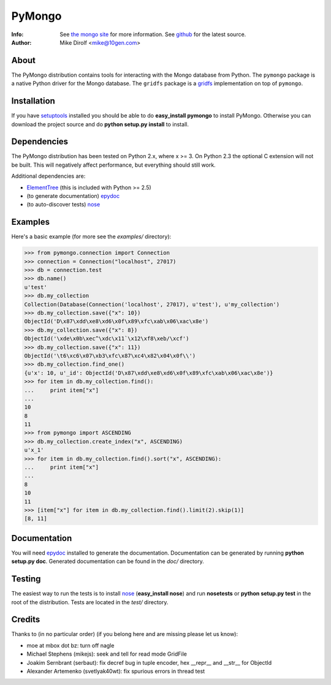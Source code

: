 =======
PyMongo
=======
:Info: See `the mongo site <http://www.mongodb.org>`_ for more information. See `github <http://github.com/mongodb/mongo-python-driver/tree>`_ for the latest source.
:Author: Mike Dirolf <mike@10gen.com>

About
=====
The PyMongo distribution contains tools for interacting with the Mongo database from Python.
The ``pymongo`` package is a native Python driver for the Mongo database. The ``gridfs``
package is a `gridfs <http://www.mongodb.org/display/DOCS/GridFS+Specification>`_
implementation on top of ``pymongo``.

Installation
============
If you have `setuptools <http://peak.telecommunity.com/DevCenter/setuptools>`_ installed you should be able to do **easy_install pymongo** to install PyMongo. Otherwise you can download the project source and do **python setup.py install** to install.

Dependencies
============
The PyMongo distribution has been tested on Python 2.x, where x >= 3. On Python 2.3 the optional
C extension will not be built. This will negatively affect performance, but everything should still work.

Additional dependencies are:

- `ElementTree <http://effbot.org/zone/element-index.htm>`_ (this is included with Python >= 2.5)
- (to generate documentation) `epydoc <http://epydoc.sourceforge.net/>`_
- (to auto-discover tests) `nose <http://somethingaboutorange.com/mrl/projects/nose/>`_

Examples
========
Here's a basic example (for more see the *examples/* directory):

>>> from pymongo.connection import Connection
>>> connection = Connection("localhost", 27017)
>>> db = connection.test
>>> db.name()
u'test'
>>> db.my_collection
Collection(Database(Connection('localhost', 27017), u'test'), u'my_collection')
>>> db.my_collection.save({"x": 10})
ObjectId('D\x87\xdd\xe8\xd6\x0f\x89\xfc\xab\x06\xac\x8e')
>>> db.my_collection.save({"x": 8})
ObjectId('\xde\x0b\xec^\xdc\x11`\x12\xf8\xeb/\xcf')
>>> db.my_collection.save({"x": 11})
ObjectId('\t6\xc6\x07\xb3\xfc\x87\xc4\x82\x04\x0f\\')
>>> db.my_collection.find_one()
{u'x': 10, u'_id': ObjectId('D\x87\xdd\xe8\xd6\x0f\x89\xfc\xab\x06\xac\x8e')}
>>> for item in db.my_collection.find():
...     print item["x"]
...
10
8
11
>>> from pymongo import ASCENDING
>>> db.my_collection.create_index("x", ASCENDING)
u'x_1'
>>> for item in db.my_collection.find().sort("x", ASCENDING):
...     print item["x"]
...
8
10
11
>>> [item["x"] for item in db.my_collection.find().limit(2).skip(1)]
[8, 11]

Documentation
=============
You will need `epydoc <http://epydoc.sourceforge.net/>`_ installed to generate the documentation. Documentation can be generated by running **python setup.py doc**. Generated documentation can be found in the *doc/* directory.

Testing
=======
The easiest way to run the tests is to install `nose <http://somethingaboutorange.com/mrl/projects/nose/>`_ (**easy_install nose**) and run **nosetests** or **python setup.py test** in the root of the distribution. Tests are located in the *test/* directory.

Credits
=======
Thanks to (in no particular order) (if you belong here and are missing please let us know):

- moe at mbox dot bz: turn off nagle
- Michael Stephens (mikejs): seek and tell for read mode GridFile
- Joakim Sernbrant (serbaut): fix decref bug in tuple encoder, hex __repr__ and __str__ for ObjectId
- Alexander Artemenko (svetlyak40wt): fix spurious errors in thread test

